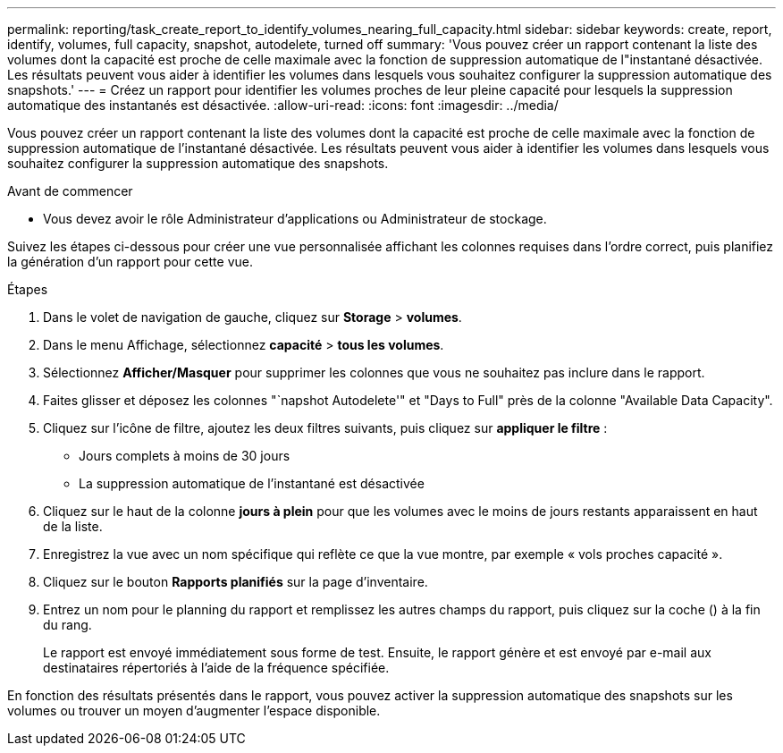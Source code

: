 ---
permalink: reporting/task_create_report_to_identify_volumes_nearing_full_capacity.html 
sidebar: sidebar 
keywords: create, report, identify, volumes, full capacity, snapshot, autodelete, turned off 
summary: 'Vous pouvez créer un rapport contenant la liste des volumes dont la capacité est proche de celle maximale avec la fonction de suppression automatique de l"instantané désactivée. Les résultats peuvent vous aider à identifier les volumes dans lesquels vous souhaitez configurer la suppression automatique des snapshots.' 
---
= Créez un rapport pour identifier les volumes proches de leur pleine capacité pour lesquels la suppression automatique des instantanés est désactivée.
:allow-uri-read: 
:icons: font
:imagesdir: ../media/


[role="lead"]
Vous pouvez créer un rapport contenant la liste des volumes dont la capacité est proche de celle maximale avec la fonction de suppression automatique de l'instantané désactivée. Les résultats peuvent vous aider à identifier les volumes dans lesquels vous souhaitez configurer la suppression automatique des snapshots.

.Avant de commencer
* Vous devez avoir le rôle Administrateur d'applications ou Administrateur de stockage.


Suivez les étapes ci-dessous pour créer une vue personnalisée affichant les colonnes requises dans l'ordre correct, puis planifiez la génération d'un rapport pour cette vue.

.Étapes
. Dans le volet de navigation de gauche, cliquez sur *Storage* > *volumes*.
. Dans le menu Affichage, sélectionnez *capacité* > *tous les volumes*.
. Sélectionnez *Afficher/Masquer* pour supprimer les colonnes que vous ne souhaitez pas inclure dans le rapport.
. Faites glisser et déposez les colonnes "`napshot Autodelete'" et "Days to Full" près de la colonne "Available Data Capacity".
. Cliquez sur l'icône de filtre, ajoutez les deux filtres suivants, puis cliquez sur *appliquer le filtre* :
+
** Jours complets à moins de 30 jours
** La suppression automatique de l'instantané est désactivée


. Cliquez sur le haut de la colonne *jours à plein* pour que les volumes avec le moins de jours restants apparaissent en haut de la liste.
. Enregistrez la vue avec un nom spécifique qui reflète ce que la vue montre, par exemple « vols proches capacité ».
. Cliquez sur le bouton *Rapports planifiés* sur la page d'inventaire.
. Entrez un nom pour le planning du rapport et remplissez les autres champs du rapport, puis cliquez sur la coche (image:../media/blue_check.gif[""]) à la fin du rang.
+
Le rapport est envoyé immédiatement sous forme de test. Ensuite, le rapport génère et est envoyé par e-mail aux destinataires répertoriés à l'aide de la fréquence spécifiée.



En fonction des résultats présentés dans le rapport, vous pouvez activer la suppression automatique des snapshots sur les volumes ou trouver un moyen d'augmenter l'espace disponible.
